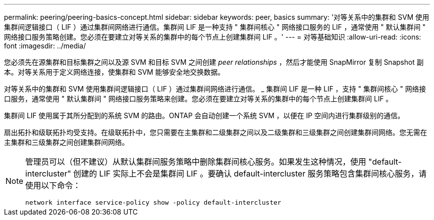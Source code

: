 ---
permalink: peering/peering-basics-concept.html 
sidebar: sidebar 
keywords: peer, basics 
summary: '对等关系中的集群和 SVM 使用集群间逻辑接口（ LIF ）通过集群间网络进行通信。集群间 LIF 是一种支持 " 集群间核心 " 网络接口服务的 LIF ，通常使用 " 默认集群间 " 网络接口服务策略创建。您必须在要建立对等关系的集群中的每个节点上创建集群间 LIF 。' 
---
= 对等基础知识
:allow-uri-read: 
:icons: font
:imagesdir: ../media/


[role="lead"]
您必须先在源集群和目标集群之间以及源 SVM 和目标 SVM 之间创建 _peer relationships_ ，然后才能使用 SnapMirror 复制 Snapshot 副本。对等关系用于定义网络连接，使集群和 SVM 能够安全地交换数据。

对等关系中的集群和 SVM 使用集群间逻辑接口（ LIF ）通过集群间网络进行通信。 _ 集群间 LIF 是一种 LIF ，支持 " 集群间核心 " 网络接口服务，通常使用 " 默认集群间 " 网络接口服务策略来创建。您必须在要建立对等关系的集群中的每个节点上创建集群间 LIF 。

集群间 LIF 使用属于其所分配到的系统 SVM 的路由。ONTAP 会自动创建一个系统 SVM ，以便在 IP 空间内进行集群级别的通信。

扇出拓扑和级联拓扑均受支持。在级联拓扑中，您只需要在主集群和二级集群之间以及二级集群和三级集群之间创建集群间网络。您无需在主集群和三级集群之间创建集群间网络。

[NOTE]
====
管理员可以（但不建议）从默认集群间服务策略中删除集群间核心服务。如果发生这种情况，使用 "default-intercluster" 创建的 LIF 实际上不会是集群间 LIF 。要确认 default-intercluster 服务策略包含集群间核心服务，请使用以下命令：

`network interface service-policy show -policy default-intercluster`

====